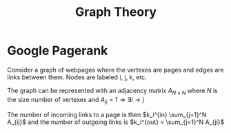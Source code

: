:PROPERTIES:
:ID:       96a975c6-20e5-4cbe-9145-94221c2b579f
:END:
#+STARTUP: latexpreview
#+title: Graph Theory
* Google Pagerank
Consider a graph of webpages where the vertexes are pages and edges are links
between them.
Nodes are labeled i, j, k, etc.

The graph can be represented with an adjacency matrix $A_{N \times N}$  where $N$ is the
size number of vertexes and $A_{ij} = 1 \Rightarrow \exists i \rightarrow j$

The number of incoming links to a page is then $k_i^{in} \sum_{j=1}^N A_{ij}$
and the number of outgoing links is $k_i^{out} = \sum_{j=1}^N A_{ji}$


